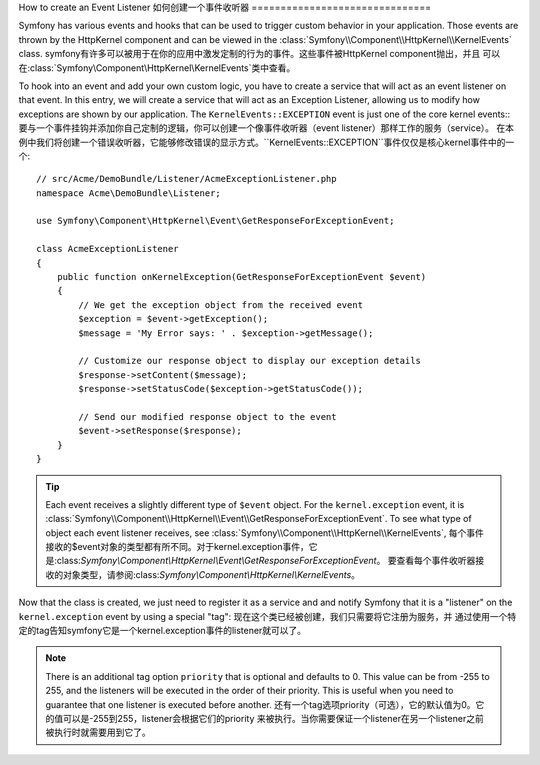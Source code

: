 .. index::
   single: Events; Create Listener

How to create an Event Listener
如何创建一个事件收听器
===============================

Symfony has various events and hooks that can be used to trigger custom
behavior in your application. Those events are thrown by the HttpKernel 
component and can be viewed in the :class:`Symfony\\Component\\HttpKernel\\KernelEvents` class. 
symfony有许多可以被用于在你的应用中激发定制的行为的事件。这些事件被HttpKernel component抛出，并且
可以在:class:`Symfony\\Component\\HttpKernel\\KernelEvents`类中查看。

To hook into an event and add your own custom logic, you have to  create
a service that will act as an event listener on that event. In this entry,
we will create a service that will act as an Exception Listener, allowing
us to modify how exceptions are shown by  our application. The ``KernelEvents::EXCEPTION``
event is just one of the core kernel events::
要与一个事件挂钩并添加你自己定制的逻辑，你可以创建一个像事件收听器（event listener）那样工作的服务（service）。
在本例中我们将创建一个错误收听器，它能够修改错误的显示方式。``KernelEvents::EXCEPTION``事件仅仅是核心kernel事件中的一个::

    // src/Acme/DemoBundle/Listener/AcmeExceptionListener.php
    namespace Acme\DemoBundle\Listener;

    use Symfony\Component\HttpKernel\Event\GetResponseForExceptionEvent;

    class AcmeExceptionListener
    {
        public function onKernelException(GetResponseForExceptionEvent $event)
        {
            // We get the exception object from the received event
            $exception = $event->getException();
            $message = 'My Error says: ' . $exception->getMessage();
            
            // Customize our response object to display our exception details
            $response->setContent($message);
            $response->setStatusCode($exception->getStatusCode());
            
            // Send our modified response object to the event
            $event->setResponse($response);
        }
    }

.. tip::

    Each event receives a slightly different type of ``$event`` object. For
    the ``kernel.exception`` event, it is :class:`Symfony\\Component\\HttpKernel\\Event\\GetResponseForExceptionEvent`.
    To see what type of object each event listener receives, see :class:`Symfony\\Component\\HttpKernel\\KernelEvents`,
    每个事件接收的$event对象的类型都有所不同。对于kernel.exception事件，它是:class:`Symfony\\Component\\HttpKernel\\Event\\GetResponseForExceptionEvent`。
    要查看每个事件收听器接收的对象类型，请参阅:class:`Symfony\\Component\\HttpKernel\\KernelEvents`。

Now that the class is created, we just need to register it as a service and
and notify Symfony that it is a "listener" on the ``kernel.exception`` event
by using a special "tag":
现在这个类已经被创建，我们只需要将它注册为服务，并
通过使用一个特定的tag告知symfony它是一个kernel.exception事件的listener就可以了。

.. configuration-block::

    .. code-block:: yaml

        services:
            kernel.listener.your_listener_name:
                class: Acme\DemoBundle\Listener\AcmeExceptionListener
                tags:
                    - { name: kernel.event_listener, event: kernel.exception, method: onKernelException }

    .. code-block:: xml

        <service id="kernel.listener.your_listener_name" class="Acme\DemoBundle\Listener\AcmeExceptionListener">
            <tag name="kernel.event_listener" event="kernel.exception" method="onKernelException" />
        </service>

    .. code-block:: php

        $container
            ->register('kernel.listener.your_listener_name', 'Acme\DemoBundle\Listener\AcmeExceptionListener')
            ->addTag('kernel.event_listener', array('event' => 'kernel.exception', 'method' => 'onKernelException'))
        ;
        
.. note::

    There is an additional tag option ``priority`` that is optional and defaults
    to 0. This value can be from -255 to 255, and the listeners will be executed
    in the order of their priority. This is useful when you need to guarantee
    that one listener is executed before another.
    还有一个tag选项priority（可选），它的默认值为0。它的值可以是-255到255，listener会根据它们的priority
    来被执行。当你需要保证一个listener在另一个listener之前被执行时就需要用到它了。
